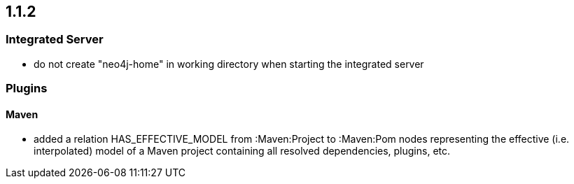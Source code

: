 == 1.1.2

=== Integrated Server
- do not create "neo4j-home" in working directory when starting the integrated server

=== Plugins

==== Maven
- added a relation HAS_EFFECTIVE_MODEL from :Maven:Project to :Maven:Pom nodes representing the effective (i.e. interpolated)
  model of a Maven project containing all resolved dependencies, plugins, etc.

